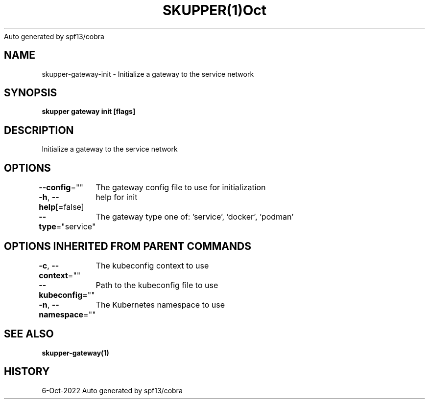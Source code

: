 .nh
.TH SKUPPER(1)Oct 2022
Auto generated by spf13/cobra

.SH NAME
.PP
skupper\-gateway\-init \- Initialize a gateway to the service network


.SH SYNOPSIS
.PP
\fBskupper gateway init [flags]\fP


.SH DESCRIPTION
.PP
Initialize a gateway to the service network


.SH OPTIONS
.PP
\fB\-\-config\fP=""
	The gateway config file to use for initialization

.PP
\fB\-h\fP, \fB\-\-help\fP[=false]
	help for init

.PP
\fB\-\-type\fP="service"
	The gateway type one of: 'service', 'docker', 'podman'


.SH OPTIONS INHERITED FROM PARENT COMMANDS
.PP
\fB\-c\fP, \fB\-\-context\fP=""
	The kubeconfig context to use

.PP
\fB\-\-kubeconfig\fP=""
	Path to the kubeconfig file to use

.PP
\fB\-n\fP, \fB\-\-namespace\fP=""
	The Kubernetes namespace to use


.SH SEE ALSO
.PP
\fBskupper\-gateway(1)\fP


.SH HISTORY
.PP
6\-Oct\-2022 Auto generated by spf13/cobra
